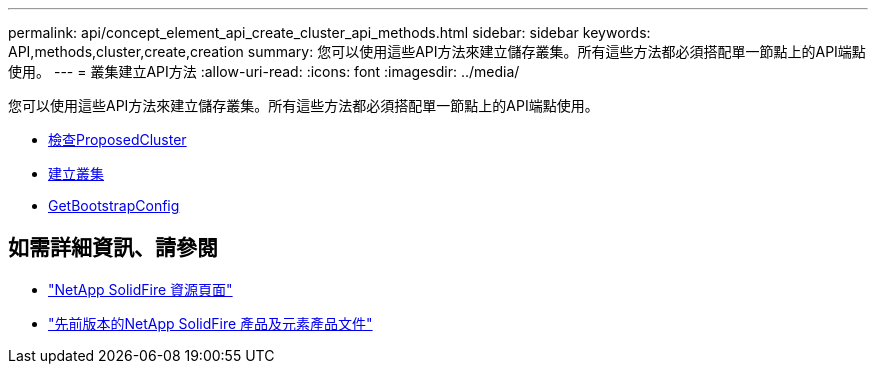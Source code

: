 ---
permalink: api/concept_element_api_create_cluster_api_methods.html 
sidebar: sidebar 
keywords: API,methods,cluster,create,creation 
summary: 您可以使用這些API方法來建立儲存叢集。所有這些方法都必須搭配單一節點上的API端點使用。 
---
= 叢集建立API方法
:allow-uri-read: 
:icons: font
:imagesdir: ../media/


[role="lead"]
您可以使用這些API方法來建立儲存叢集。所有這些方法都必須搭配單一節點上的API端點使用。

* xref:reference_element_api_checkproposedcluster.adoc[檢查ProposedCluster]
* xref:reference_element_api_createcluster.adoc[建立叢集]
* xref:reference_element_api_getbootstrapconfig.adoc[GetBootstrapConfig]




== 如需詳細資訊、請參閱

* https://www.netapp.com/data-storage/solidfire/documentation/["NetApp SolidFire 資源頁面"^]
* https://docs.netapp.com/sfe-122/topic/com.netapp.ndc.sfe-vers/GUID-B1944B0E-B335-4E0B-B9F1-E960BF32AE56.html["先前版本的NetApp SolidFire 產品及元素產品文件"^]

